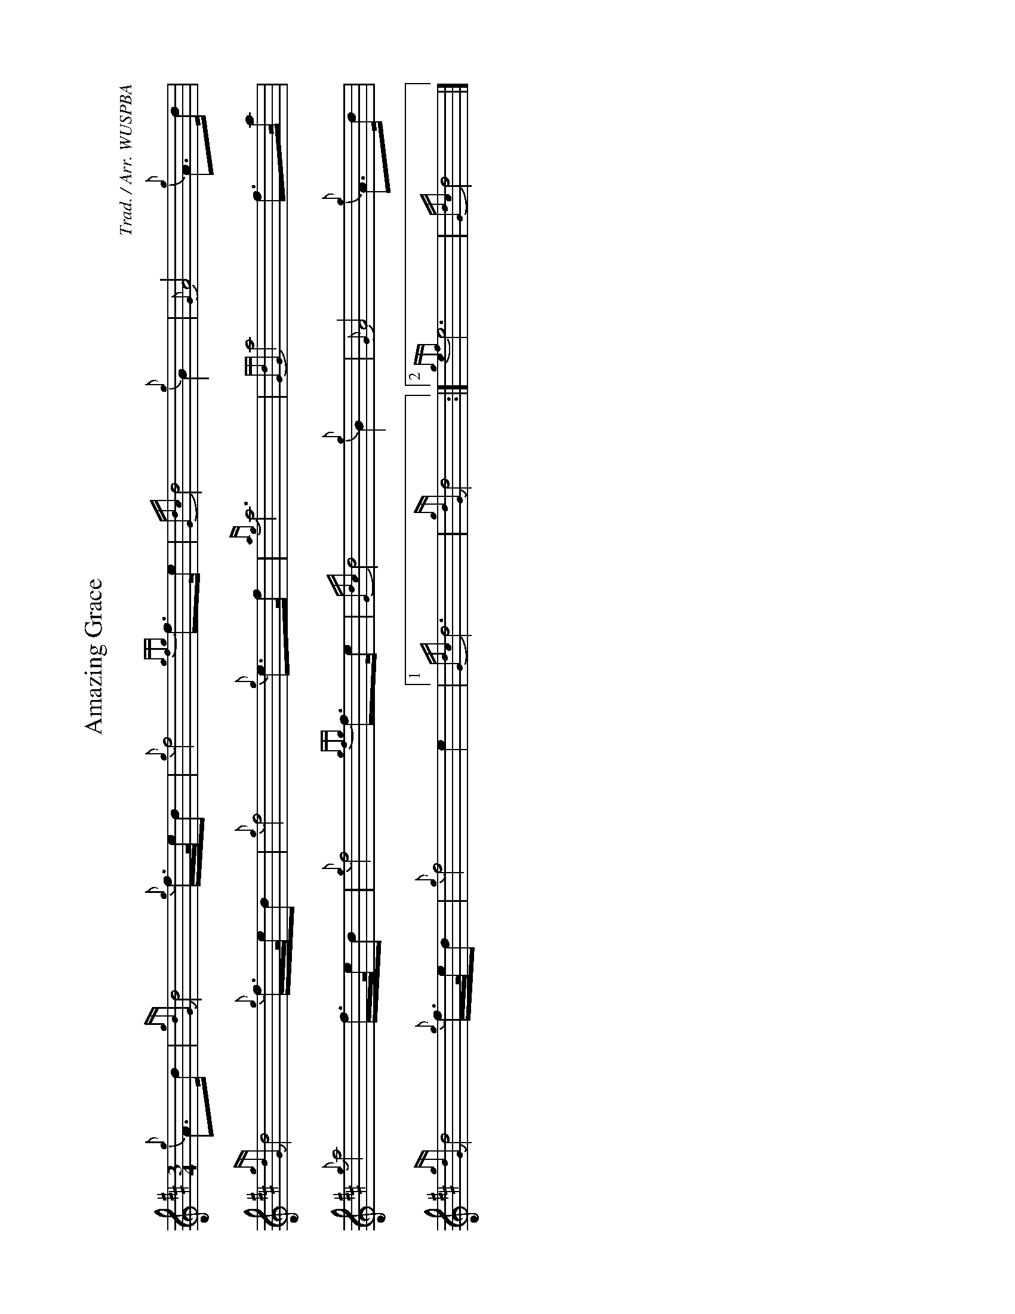 %abc-2.2
I:abc-include style.abh
%%landscape 1
X:1
T:Amazing Grace
R:Slow Air
C:Trad. / Arr. WUSPBA
L:1/8
M:3/4
K:D
{g}A>d | {gdG}d4 {g}f/>e/d | {g}f4 {gfg}f>e | {Gdc}d4 {g}B2 | {G}A4 {g}A>d |
{gdG}d4 {g}f/>e/d | {g}f4 {g}e>f | {ag}a6 | {GdG}a4 f>a |
{g}a4 f/>e/d | {g}f4 {gfg}f>e | {Gdc}d4 {g}B2 | {G}A4 {g}A>d |
{gdG}d4 {g}f/>e/d | {g}f4 e2 |1 {Gdc}d6 | {gdG}d4 :|2 {gef}e6 | {Gdc}d4 |]
